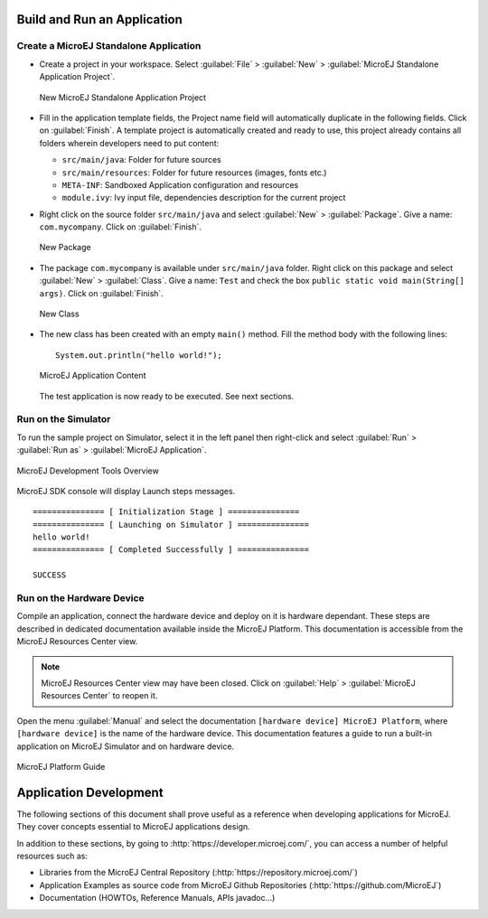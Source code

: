 Build and Run an Application
============================

.. _microej.sample.applications:

Create a MicroEJ Standalone Application
---------------------------------------

-  Create a project in your workspace. Select :guilabel:`File` > :guilabel:`New` >
   :guilabel:`MicroEJ Standalone Application Project`.

   .. figure:: png/newApp1.png
      :alt: New MicroEJ Standalone Application Project
      :align: center
      :width: 719px
      :height: 174px

      New MicroEJ Standalone Application Project

-  Fill in the application template fields, the Project name field will
   automatically duplicate in the following fields. Click on :guilabel:`Finish`.
   A template project is automatically created and ready to use, this
   project already contains all folders wherein developers need to put
   content:

   -  ``src/main/java``: Folder for future sources

   -  ``src/main/resources``: Folder for future resources (images, fonts
      etc.)

   -  ``META-INF``: Sandboxed Application configuration and resources

   -  ``module.ivy``: Ivy input file, dependencies description for the
      current project

-  Right click on the source folder ``src/main/java`` and select
   :guilabel:`New` > :guilabel:`Package`. Give a name: ``com.mycompany``.
   Click on :guilabel:`Finish`.

   .. figure:: png/newApp8.png
      :alt: New Package
      :align: center
      :width: 525px
      :height: 326px

      New Package

-  The package ``com.mycompany`` is available under ``src/main/java`` folder.
   Right click on this package and select :guilabel:`New` > :guilabel:`Class`.
   Give a name: ``Test`` and check the box ``public static void main(String[]
   args)``. Click on :guilabel:`Finish`.

   .. figure:: png/newApp9.png
      :alt: New Class
      :align: center
      :width: 542px
      :height: 634px

      New Class

-  The new class has been created with an empty ``main()`` method. Fill
   the method body with the following lines:

   ::

      System.out.println("hello world!");


   .. figure:: png/newApp10.png
      :alt: MicroEJ Application Content
      :align: center
      :width: 438px
      :height: 192px

      MicroEJ Application Content

   The test application is now ready to be executed. See next sections.

.. _section.run.on.simulator:

Run on the Simulator
--------------------

To run the sample project on Simulator, select it in the left panel then right-click
and select :guilabel:`Run` > :guilabel:`Run as` > :guilabel:`MicroEJ Application`.

.. figure:: png/sim1.png
   :alt: MicroEJ Development Tools Overview
   :align: center
   :width: 698px
   :height: 552px

   MicroEJ Development Tools Overview

MicroEJ SDK console will display Launch steps messages.

::

    =============== [ Initialization Stage ] ===============
    =============== [ Launching on Simulator ] ===============
    hello world!
    =============== [ Completed Successfully ] ===============

    SUCCESS


.. _section.run.on.emb:

Run on the Hardware Device
--------------------------

Compile an application, connect the hardware device and deploy on it is
hardware dependant. These steps are described in dedicated documentation
available inside the MicroEJ Platform. This documentation is accessible
from the MicroEJ Resources Center view.

.. note::

   MicroEJ Resources Center view may have been closed. Click on
   :guilabel:`Help` > :guilabel:`MicroEJ Resources Center` to reopen it.

Open the menu :guilabel:`Manual` and select the documentation
``[hardware device] MicroEJ Platform``, where ``[hardware device]`` is
the name of the hardware device. This documentation features a guide to
run a built-in application on MicroEJ Simulator and on hardware device.

.. figure:: png/emb1.png
   :alt: MicroEJ Platform Guide
   :align: center
   :width: 301px
   :height: 133px

   MicroEJ Platform Guide

Application Development
=======================

The following sections of this document shall prove useful as a
reference when developing applications for MicroEJ. They cover concepts
essential to MicroEJ applications design.

In addition to these sections, by going to
:http:`https://developer.microej.com/`, you can access a number of helpful
resources such as:

-  Libraries from the MicroEJ Central Repository
   (:http:`https://repository.microej.com/`)

-  Application Examples as source code from MicroEJ Github Repositories
   (:http:`https://github.com/MicroEJ`)

-  Documentation (HOWTOs, Reference Manuals, APIs javadoc...)

